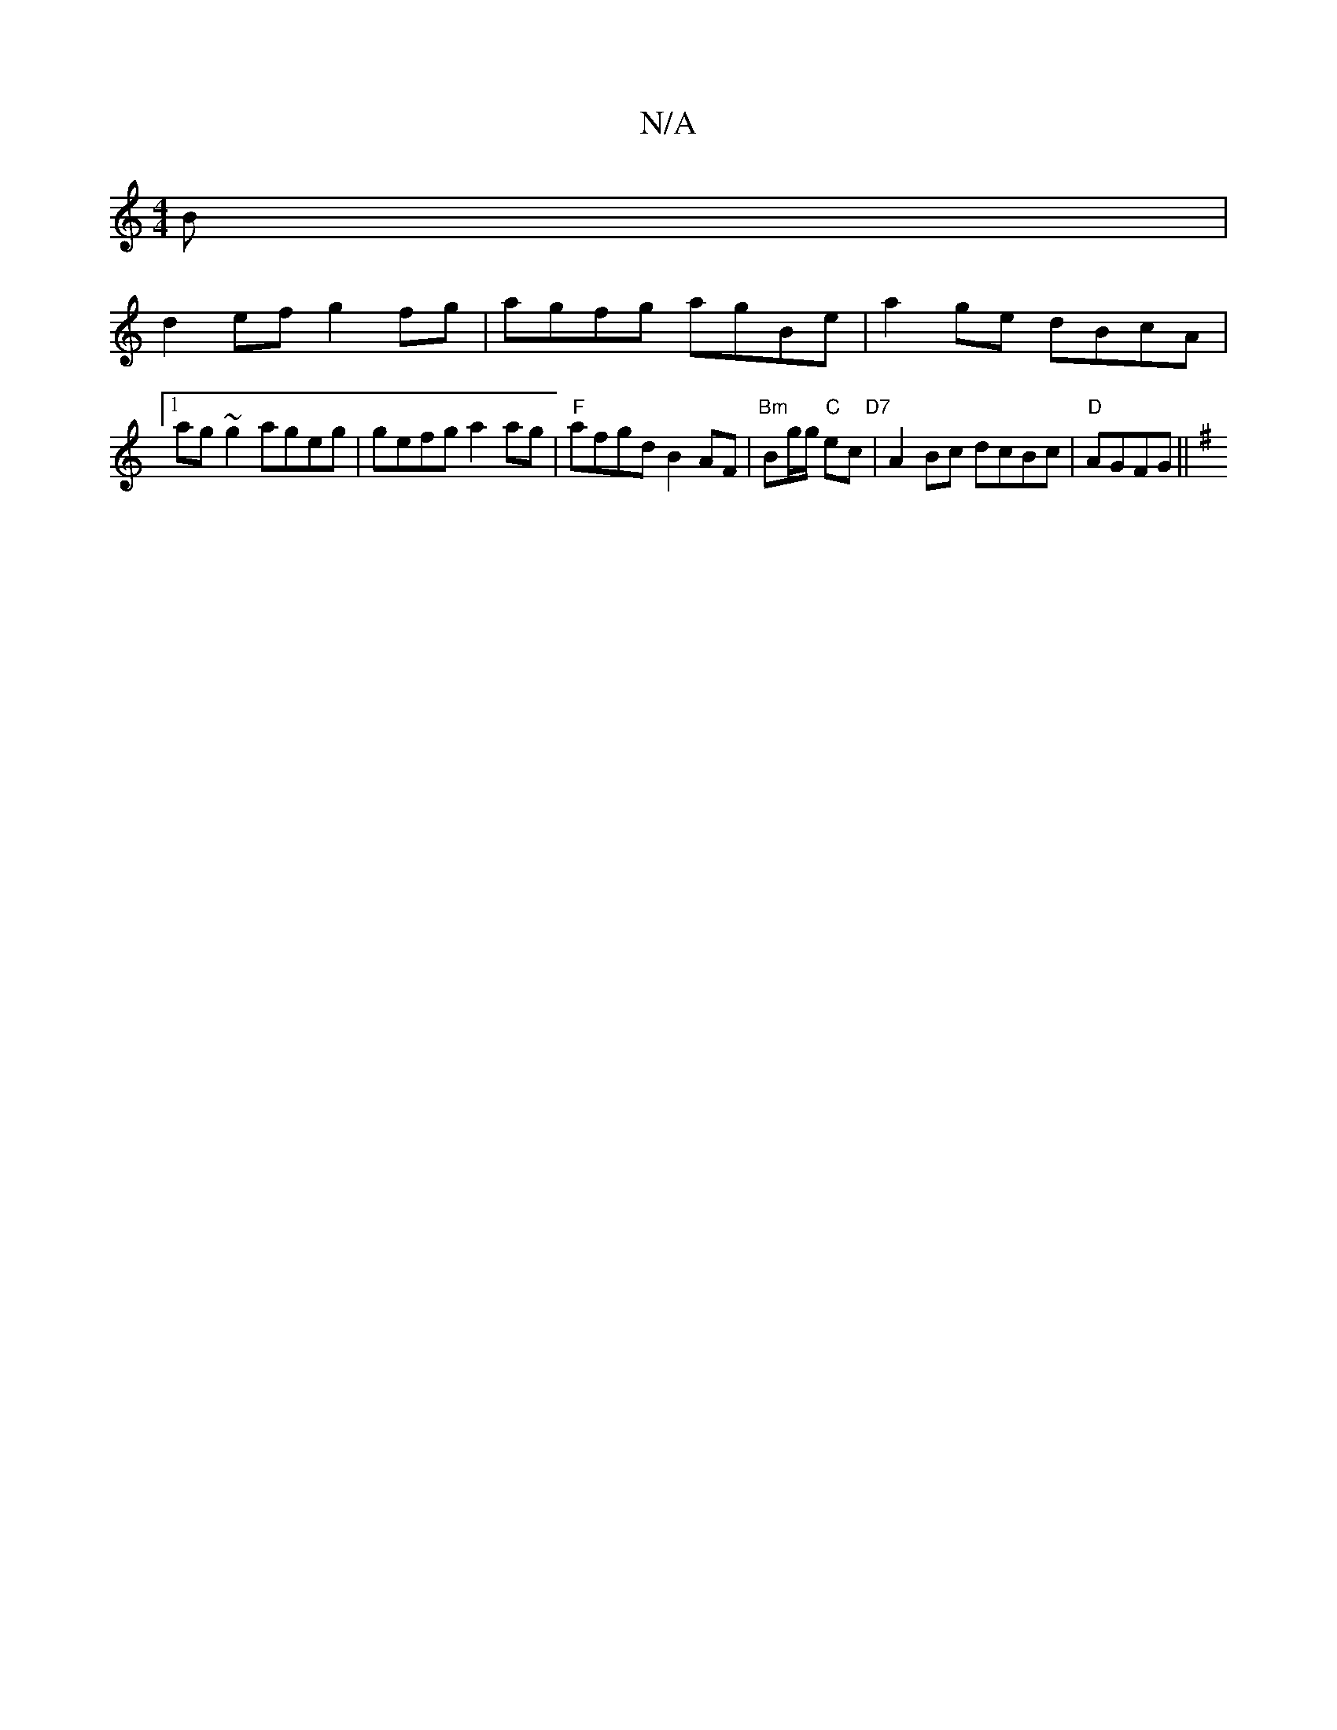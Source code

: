 X:1
T:N/A
M:4/4
R:N/A
K:Cmajor
3B|
d2ef g2fg|agfg agBe|a2ge dBcA |1 ag~g2 ageg|gefg a2ag|"F"afgd B2AF|"Bm"B?g/g/ "C" ec "D7" | A2 Bc dcBc|"D" AGFG ||
K: Em |: E3F | EF GF G4||

||

|:B/A/G B/2|
d2ede2^c2|G3A2B3c2 d3c| d2cA BdcA|GED
